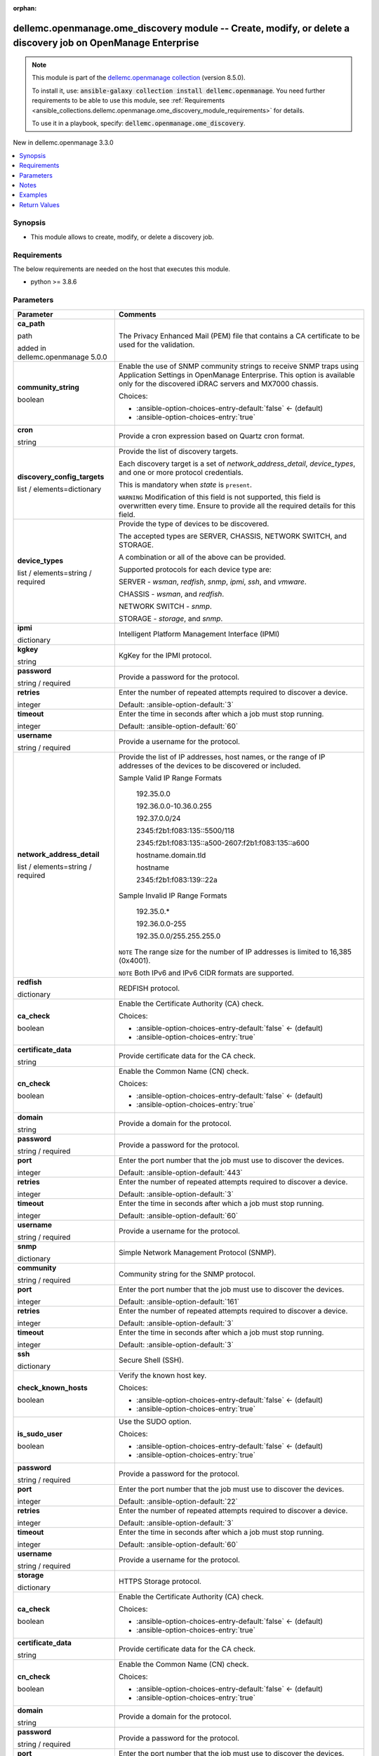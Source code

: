 
.. Document meta

:orphan:

.. |antsibull-internal-nbsp| unicode:: 0xA0
    :trim:

.. role:: ansible-attribute-support-label
.. role:: ansible-attribute-support-property
.. role:: ansible-attribute-support-full
.. role:: ansible-attribute-support-partial
.. role:: ansible-attribute-support-none
.. role:: ansible-attribute-support-na
.. role:: ansible-option-type
.. role:: ansible-option-elements
.. role:: ansible-option-required
.. role:: ansible-option-versionadded
.. role:: ansible-option-aliases
.. role:: ansible-option-choices
.. role:: ansible-option-choices-default-mark
.. role:: ansible-option-default-bold
.. role:: ansible-option-configuration
.. role:: ansible-option-returned-bold
.. role:: ansible-option-sample-bold

.. Anchors

.. _ansible_collections.dellemc.openmanage.ome_discovery_module:

.. Anchors: short name for ansible.builtin

.. Anchors: aliases



.. Title

dellemc.openmanage.ome_discovery module -- Create, modify, or delete a discovery job on OpenManage Enterprise
+++++++++++++++++++++++++++++++++++++++++++++++++++++++++++++++++++++++++++++++++++++++++++++++++++++++++++++

.. Collection note

.. note::
    This module is part of the `dellemc.openmanage collection <https://galaxy.ansible.com/dellemc/openmanage>`_ (version 8.5.0).

    To install it, use: :code:`ansible-galaxy collection install dellemc.openmanage`.
    You need further requirements to be able to use this module,
    see :ref:`Requirements <ansible_collections.dellemc.openmanage.ome_discovery_module_requirements>` for details.

    To use it in a playbook, specify: :code:`dellemc.openmanage.ome_discovery`.

.. version_added

.. rst-class:: ansible-version-added

New in dellemc.openmanage 3.3.0

.. contents::
   :local:
   :depth: 1

.. Deprecated


Synopsis
--------

.. Description

- This module allows to create, modify, or delete a discovery job.


.. Aliases


.. Requirements

.. _ansible_collections.dellemc.openmanage.ome_discovery_module_requirements:

Requirements
------------
The below requirements are needed on the host that executes this module.

- python \>= 3.8.6






.. Options

Parameters
----------

.. rst-class:: ansible-option-table

.. list-table::
  :width: 100%
  :widths: auto
  :header-rows: 1

  * - Parameter
    - Comments

  * - .. raw:: html

        <div class="ansible-option-cell">
        <div class="ansibleOptionAnchor" id="parameter-ca_path"></div>

      .. _ansible_collections.dellemc.openmanage.ome_discovery_module__parameter-ca_path:

      .. rst-class:: ansible-option-title

      **ca_path**

      .. raw:: html

        <a class="ansibleOptionLink" href="#parameter-ca_path" title="Permalink to this option"></a>

      .. rst-class:: ansible-option-type-line

      :ansible-option-type:`path`

      :ansible-option-versionadded:`added in dellemc.openmanage 5.0.0`


      .. raw:: html

        </div>

    - .. raw:: html

        <div class="ansible-option-cell">

      The Privacy Enhanced Mail (PEM) file that contains a CA certificate to be used for the validation.


      .. raw:: html

        </div>

  * - .. raw:: html

        <div class="ansible-option-cell">
        <div class="ansibleOptionAnchor" id="parameter-community_string"></div>

      .. _ansible_collections.dellemc.openmanage.ome_discovery_module__parameter-community_string:

      .. rst-class:: ansible-option-title

      **community_string**

      .. raw:: html

        <a class="ansibleOptionLink" href="#parameter-community_string" title="Permalink to this option"></a>

      .. rst-class:: ansible-option-type-line

      :ansible-option-type:`boolean`

      .. raw:: html

        </div>

    - .. raw:: html

        <div class="ansible-option-cell">

      Enable the use of SNMP community strings to receive SNMP traps using Application Settings in OpenManage Enterprise. This option is available only for the discovered iDRAC servers and MX7000 chassis.


      .. rst-class:: ansible-option-line

      :ansible-option-choices:`Choices:`

      - :ansible-option-choices-entry-default:`false` :ansible-option-choices-default-mark:`← (default)`
      - :ansible-option-choices-entry:`true`


      .. raw:: html

        </div>

  * - .. raw:: html

        <div class="ansible-option-cell">
        <div class="ansibleOptionAnchor" id="parameter-cron"></div>

      .. _ansible_collections.dellemc.openmanage.ome_discovery_module__parameter-cron:

      .. rst-class:: ansible-option-title

      **cron**

      .. raw:: html

        <a class="ansibleOptionLink" href="#parameter-cron" title="Permalink to this option"></a>

      .. rst-class:: ansible-option-type-line

      :ansible-option-type:`string`

      .. raw:: html

        </div>

    - .. raw:: html

        <div class="ansible-option-cell">

      Provide a cron expression based on Quartz cron format.


      .. raw:: html

        </div>

  * - .. raw:: html

        <div class="ansible-option-cell">
        <div class="ansibleOptionAnchor" id="parameter-discovery_config_targets"></div>

      .. _ansible_collections.dellemc.openmanage.ome_discovery_module__parameter-discovery_config_targets:

      .. rst-class:: ansible-option-title

      **discovery_config_targets**

      .. raw:: html

        <a class="ansibleOptionLink" href="#parameter-discovery_config_targets" title="Permalink to this option"></a>

      .. rst-class:: ansible-option-type-line

      :ansible-option-type:`list` / :ansible-option-elements:`elements=dictionary`

      .. raw:: html

        </div>

    - .. raw:: html

        <div class="ansible-option-cell">

      Provide the list of discovery targets.

      Each discovery target is a set of \ :emphasis:`network\_address\_detail`\ , \ :emphasis:`device\_types`\ , and one or more protocol credentials.

      This is mandatory when \ :emphasis:`state`\  is \ :literal:`present`\ .

      \ :literal:`WARNING`\  Modification of this field is not supported, this field is overwritten every time. Ensure to provide all the required details for this field.


      .. raw:: html

        </div>
    
  * - .. raw:: html

        <div class="ansible-option-indent"></div><div class="ansible-option-cell">
        <div class="ansibleOptionAnchor" id="parameter-discovery_config_targets/device_types"></div>

      .. _ansible_collections.dellemc.openmanage.ome_discovery_module__parameter-discovery_config_targets/device_types:

      .. rst-class:: ansible-option-title

      **device_types**

      .. raw:: html

        <a class="ansibleOptionLink" href="#parameter-discovery_config_targets/device_types" title="Permalink to this option"></a>

      .. rst-class:: ansible-option-type-line

      :ansible-option-type:`list` / :ansible-option-elements:`elements=string` / :ansible-option-required:`required`

      .. raw:: html

        </div>

    - .. raw:: html

        <div class="ansible-option-indent-desc"></div><div class="ansible-option-cell">

      Provide the type of devices to be discovered.

      The accepted types are SERVER, CHASSIS, NETWORK SWITCH, and STORAGE.

      A combination or all of the above can be provided.

      Supported protocols for each device type are:

      SERVER - \ :emphasis:`wsman`\ , \ :emphasis:`redfish`\ , \ :emphasis:`snmp`\ , \ :emphasis:`ipmi`\ , \ :emphasis:`ssh`\ , and \ :emphasis:`vmware`\ .

      CHASSIS - \ :emphasis:`wsman`\ , and \ :emphasis:`redfish`\ .

      NETWORK SWITCH - \ :emphasis:`snmp`\ .

      STORAGE - \ :emphasis:`storage`\ , and \ :emphasis:`snmp`\ .


      .. raw:: html

        </div>

  * - .. raw:: html

        <div class="ansible-option-indent"></div><div class="ansible-option-cell">
        <div class="ansibleOptionAnchor" id="parameter-discovery_config_targets/ipmi"></div>

      .. _ansible_collections.dellemc.openmanage.ome_discovery_module__parameter-discovery_config_targets/ipmi:

      .. rst-class:: ansible-option-title

      **ipmi**

      .. raw:: html

        <a class="ansibleOptionLink" href="#parameter-discovery_config_targets/ipmi" title="Permalink to this option"></a>

      .. rst-class:: ansible-option-type-line

      :ansible-option-type:`dictionary`

      .. raw:: html

        </div>

    - .. raw:: html

        <div class="ansible-option-indent-desc"></div><div class="ansible-option-cell">

      Intelligent Platform Management Interface (IPMI)


      .. raw:: html

        </div>
    
  * - .. raw:: html

        <div class="ansible-option-indent"></div><div class="ansible-option-indent"></div><div class="ansible-option-cell">
        <div class="ansibleOptionAnchor" id="parameter-discovery_config_targets/ipmi/kgkey"></div>

      .. _ansible_collections.dellemc.openmanage.ome_discovery_module__parameter-discovery_config_targets/ipmi/kgkey:

      .. rst-class:: ansible-option-title

      **kgkey**

      .. raw:: html

        <a class="ansibleOptionLink" href="#parameter-discovery_config_targets/ipmi/kgkey" title="Permalink to this option"></a>

      .. rst-class:: ansible-option-type-line

      :ansible-option-type:`string`

      .. raw:: html

        </div>

    - .. raw:: html

        <div class="ansible-option-indent-desc"></div><div class="ansible-option-indent-desc"></div><div class="ansible-option-cell">

      KgKey for the IPMI protocol.


      .. raw:: html

        </div>

  * - .. raw:: html

        <div class="ansible-option-indent"></div><div class="ansible-option-indent"></div><div class="ansible-option-cell">
        <div class="ansibleOptionAnchor" id="parameter-discovery_config_targets/ipmi/password"></div>

      .. _ansible_collections.dellemc.openmanage.ome_discovery_module__parameter-discovery_config_targets/ipmi/password:

      .. rst-class:: ansible-option-title

      **password**

      .. raw:: html

        <a class="ansibleOptionLink" href="#parameter-discovery_config_targets/ipmi/password" title="Permalink to this option"></a>

      .. rst-class:: ansible-option-type-line

      :ansible-option-type:`string` / :ansible-option-required:`required`

      .. raw:: html

        </div>

    - .. raw:: html

        <div class="ansible-option-indent-desc"></div><div class="ansible-option-indent-desc"></div><div class="ansible-option-cell">

      Provide a password for the protocol.


      .. raw:: html

        </div>

  * - .. raw:: html

        <div class="ansible-option-indent"></div><div class="ansible-option-indent"></div><div class="ansible-option-cell">
        <div class="ansibleOptionAnchor" id="parameter-discovery_config_targets/ipmi/retries"></div>

      .. _ansible_collections.dellemc.openmanage.ome_discovery_module__parameter-discovery_config_targets/ipmi/retries:

      .. rst-class:: ansible-option-title

      **retries**

      .. raw:: html

        <a class="ansibleOptionLink" href="#parameter-discovery_config_targets/ipmi/retries" title="Permalink to this option"></a>

      .. rst-class:: ansible-option-type-line

      :ansible-option-type:`integer`

      .. raw:: html

        </div>

    - .. raw:: html

        <div class="ansible-option-indent-desc"></div><div class="ansible-option-indent-desc"></div><div class="ansible-option-cell">

      Enter the number of repeated attempts required to discover a device.


      .. rst-class:: ansible-option-line

      :ansible-option-default-bold:`Default:` :ansible-option-default:`3`

      .. raw:: html

        </div>

  * - .. raw:: html

        <div class="ansible-option-indent"></div><div class="ansible-option-indent"></div><div class="ansible-option-cell">
        <div class="ansibleOptionAnchor" id="parameter-discovery_config_targets/ipmi/timeout"></div>

      .. _ansible_collections.dellemc.openmanage.ome_discovery_module__parameter-discovery_config_targets/ipmi/timeout:

      .. rst-class:: ansible-option-title

      **timeout**

      .. raw:: html

        <a class="ansibleOptionLink" href="#parameter-discovery_config_targets/ipmi/timeout" title="Permalink to this option"></a>

      .. rst-class:: ansible-option-type-line

      :ansible-option-type:`integer`

      .. raw:: html

        </div>

    - .. raw:: html

        <div class="ansible-option-indent-desc"></div><div class="ansible-option-indent-desc"></div><div class="ansible-option-cell">

      Enter the time in seconds after which a job must stop running.


      .. rst-class:: ansible-option-line

      :ansible-option-default-bold:`Default:` :ansible-option-default:`60`

      .. raw:: html

        </div>

  * - .. raw:: html

        <div class="ansible-option-indent"></div><div class="ansible-option-indent"></div><div class="ansible-option-cell">
        <div class="ansibleOptionAnchor" id="parameter-discovery_config_targets/ipmi/username"></div>

      .. _ansible_collections.dellemc.openmanage.ome_discovery_module__parameter-discovery_config_targets/ipmi/username:

      .. rst-class:: ansible-option-title

      **username**

      .. raw:: html

        <a class="ansibleOptionLink" href="#parameter-discovery_config_targets/ipmi/username" title="Permalink to this option"></a>

      .. rst-class:: ansible-option-type-line

      :ansible-option-type:`string` / :ansible-option-required:`required`

      .. raw:: html

        </div>

    - .. raw:: html

        <div class="ansible-option-indent-desc"></div><div class="ansible-option-indent-desc"></div><div class="ansible-option-cell">

      Provide a username for the protocol.


      .. raw:: html

        </div>


  * - .. raw:: html

        <div class="ansible-option-indent"></div><div class="ansible-option-cell">
        <div class="ansibleOptionAnchor" id="parameter-discovery_config_targets/network_address_detail"></div>

      .. _ansible_collections.dellemc.openmanage.ome_discovery_module__parameter-discovery_config_targets/network_address_detail:

      .. rst-class:: ansible-option-title

      **network_address_detail**

      .. raw:: html

        <a class="ansibleOptionLink" href="#parameter-discovery_config_targets/network_address_detail" title="Permalink to this option"></a>

      .. rst-class:: ansible-option-type-line

      :ansible-option-type:`list` / :ansible-option-elements:`elements=string` / :ansible-option-required:`required`

      .. raw:: html

        </div>

    - .. raw:: html

        <div class="ansible-option-indent-desc"></div><div class="ansible-option-cell">

      Provide the list of IP addresses, host names, or the range of IP addresses of the devices to be discovered or included.

      Sample Valid IP Range Formats

         192.35.0.0

         192.36.0.0-10.36.0.255

         192.37.0.0/24

         2345:f2b1:f083:135::5500/118

         2345:f2b1:f083:135::a500-2607:f2b1:f083:135::a600

         hostname.domain.tld

         hostname

         2345:f2b1:f083:139::22a

      Sample Invalid IP Range Formats

         192.35.0.\*

         192.36.0.0-255

         192.35.0.0/255.255.255.0

      \ :literal:`NOTE`\  The range size for the number of IP addresses is limited to 16,385 (0x4001).

      \ :literal:`NOTE`\  Both IPv6 and IPv6 CIDR formats are supported.


      .. raw:: html

        </div>

  * - .. raw:: html

        <div class="ansible-option-indent"></div><div class="ansible-option-cell">
        <div class="ansibleOptionAnchor" id="parameter-discovery_config_targets/redfish"></div>

      .. _ansible_collections.dellemc.openmanage.ome_discovery_module__parameter-discovery_config_targets/redfish:

      .. rst-class:: ansible-option-title

      **redfish**

      .. raw:: html

        <a class="ansibleOptionLink" href="#parameter-discovery_config_targets/redfish" title="Permalink to this option"></a>

      .. rst-class:: ansible-option-type-line

      :ansible-option-type:`dictionary`

      .. raw:: html

        </div>

    - .. raw:: html

        <div class="ansible-option-indent-desc"></div><div class="ansible-option-cell">

      REDFISH protocol.


      .. raw:: html

        </div>
    
  * - .. raw:: html

        <div class="ansible-option-indent"></div><div class="ansible-option-indent"></div><div class="ansible-option-cell">
        <div class="ansibleOptionAnchor" id="parameter-discovery_config_targets/redfish/ca_check"></div>

      .. _ansible_collections.dellemc.openmanage.ome_discovery_module__parameter-discovery_config_targets/redfish/ca_check:

      .. rst-class:: ansible-option-title

      **ca_check**

      .. raw:: html

        <a class="ansibleOptionLink" href="#parameter-discovery_config_targets/redfish/ca_check" title="Permalink to this option"></a>

      .. rst-class:: ansible-option-type-line

      :ansible-option-type:`boolean`

      .. raw:: html

        </div>

    - .. raw:: html

        <div class="ansible-option-indent-desc"></div><div class="ansible-option-indent-desc"></div><div class="ansible-option-cell">

      Enable the Certificate Authority (CA) check.


      .. rst-class:: ansible-option-line

      :ansible-option-choices:`Choices:`

      - :ansible-option-choices-entry-default:`false` :ansible-option-choices-default-mark:`← (default)`
      - :ansible-option-choices-entry:`true`


      .. raw:: html

        </div>

  * - .. raw:: html

        <div class="ansible-option-indent"></div><div class="ansible-option-indent"></div><div class="ansible-option-cell">
        <div class="ansibleOptionAnchor" id="parameter-discovery_config_targets/redfish/certificate_data"></div>

      .. _ansible_collections.dellemc.openmanage.ome_discovery_module__parameter-discovery_config_targets/redfish/certificate_data:

      .. rst-class:: ansible-option-title

      **certificate_data**

      .. raw:: html

        <a class="ansibleOptionLink" href="#parameter-discovery_config_targets/redfish/certificate_data" title="Permalink to this option"></a>

      .. rst-class:: ansible-option-type-line

      :ansible-option-type:`string`

      .. raw:: html

        </div>

    - .. raw:: html

        <div class="ansible-option-indent-desc"></div><div class="ansible-option-indent-desc"></div><div class="ansible-option-cell">

      Provide certificate data for the CA check.


      .. raw:: html

        </div>

  * - .. raw:: html

        <div class="ansible-option-indent"></div><div class="ansible-option-indent"></div><div class="ansible-option-cell">
        <div class="ansibleOptionAnchor" id="parameter-discovery_config_targets/redfish/cn_check"></div>

      .. _ansible_collections.dellemc.openmanage.ome_discovery_module__parameter-discovery_config_targets/redfish/cn_check:

      .. rst-class:: ansible-option-title

      **cn_check**

      .. raw:: html

        <a class="ansibleOptionLink" href="#parameter-discovery_config_targets/redfish/cn_check" title="Permalink to this option"></a>

      .. rst-class:: ansible-option-type-line

      :ansible-option-type:`boolean`

      .. raw:: html

        </div>

    - .. raw:: html

        <div class="ansible-option-indent-desc"></div><div class="ansible-option-indent-desc"></div><div class="ansible-option-cell">

      Enable the Common Name (CN) check.


      .. rst-class:: ansible-option-line

      :ansible-option-choices:`Choices:`

      - :ansible-option-choices-entry-default:`false` :ansible-option-choices-default-mark:`← (default)`
      - :ansible-option-choices-entry:`true`


      .. raw:: html

        </div>

  * - .. raw:: html

        <div class="ansible-option-indent"></div><div class="ansible-option-indent"></div><div class="ansible-option-cell">
        <div class="ansibleOptionAnchor" id="parameter-discovery_config_targets/redfish/domain"></div>

      .. _ansible_collections.dellemc.openmanage.ome_discovery_module__parameter-discovery_config_targets/redfish/domain:

      .. rst-class:: ansible-option-title

      **domain**

      .. raw:: html

        <a class="ansibleOptionLink" href="#parameter-discovery_config_targets/redfish/domain" title="Permalink to this option"></a>

      .. rst-class:: ansible-option-type-line

      :ansible-option-type:`string`

      .. raw:: html

        </div>

    - .. raw:: html

        <div class="ansible-option-indent-desc"></div><div class="ansible-option-indent-desc"></div><div class="ansible-option-cell">

      Provide a domain for the protocol.


      .. raw:: html

        </div>

  * - .. raw:: html

        <div class="ansible-option-indent"></div><div class="ansible-option-indent"></div><div class="ansible-option-cell">
        <div class="ansibleOptionAnchor" id="parameter-discovery_config_targets/redfish/password"></div>

      .. _ansible_collections.dellemc.openmanage.ome_discovery_module__parameter-discovery_config_targets/redfish/password:

      .. rst-class:: ansible-option-title

      **password**

      .. raw:: html

        <a class="ansibleOptionLink" href="#parameter-discovery_config_targets/redfish/password" title="Permalink to this option"></a>

      .. rst-class:: ansible-option-type-line

      :ansible-option-type:`string` / :ansible-option-required:`required`

      .. raw:: html

        </div>

    - .. raw:: html

        <div class="ansible-option-indent-desc"></div><div class="ansible-option-indent-desc"></div><div class="ansible-option-cell">

      Provide a password for the protocol.


      .. raw:: html

        </div>

  * - .. raw:: html

        <div class="ansible-option-indent"></div><div class="ansible-option-indent"></div><div class="ansible-option-cell">
        <div class="ansibleOptionAnchor" id="parameter-discovery_config_targets/redfish/port"></div>

      .. _ansible_collections.dellemc.openmanage.ome_discovery_module__parameter-discovery_config_targets/redfish/port:

      .. rst-class:: ansible-option-title

      **port**

      .. raw:: html

        <a class="ansibleOptionLink" href="#parameter-discovery_config_targets/redfish/port" title="Permalink to this option"></a>

      .. rst-class:: ansible-option-type-line

      :ansible-option-type:`integer`

      .. raw:: html

        </div>

    - .. raw:: html

        <div class="ansible-option-indent-desc"></div><div class="ansible-option-indent-desc"></div><div class="ansible-option-cell">

      Enter the port number that the job must use to discover the devices.


      .. rst-class:: ansible-option-line

      :ansible-option-default-bold:`Default:` :ansible-option-default:`443`

      .. raw:: html

        </div>

  * - .. raw:: html

        <div class="ansible-option-indent"></div><div class="ansible-option-indent"></div><div class="ansible-option-cell">
        <div class="ansibleOptionAnchor" id="parameter-discovery_config_targets/redfish/retries"></div>

      .. _ansible_collections.dellemc.openmanage.ome_discovery_module__parameter-discovery_config_targets/redfish/retries:

      .. rst-class:: ansible-option-title

      **retries**

      .. raw:: html

        <a class="ansibleOptionLink" href="#parameter-discovery_config_targets/redfish/retries" title="Permalink to this option"></a>

      .. rst-class:: ansible-option-type-line

      :ansible-option-type:`integer`

      .. raw:: html

        </div>

    - .. raw:: html

        <div class="ansible-option-indent-desc"></div><div class="ansible-option-indent-desc"></div><div class="ansible-option-cell">

      Enter the number of repeated attempts required to discover a device.


      .. rst-class:: ansible-option-line

      :ansible-option-default-bold:`Default:` :ansible-option-default:`3`

      .. raw:: html

        </div>

  * - .. raw:: html

        <div class="ansible-option-indent"></div><div class="ansible-option-indent"></div><div class="ansible-option-cell">
        <div class="ansibleOptionAnchor" id="parameter-discovery_config_targets/redfish/timeout"></div>

      .. _ansible_collections.dellemc.openmanage.ome_discovery_module__parameter-discovery_config_targets/redfish/timeout:

      .. rst-class:: ansible-option-title

      **timeout**

      .. raw:: html

        <a class="ansibleOptionLink" href="#parameter-discovery_config_targets/redfish/timeout" title="Permalink to this option"></a>

      .. rst-class:: ansible-option-type-line

      :ansible-option-type:`integer`

      .. raw:: html

        </div>

    - .. raw:: html

        <div class="ansible-option-indent-desc"></div><div class="ansible-option-indent-desc"></div><div class="ansible-option-cell">

      Enter the time in seconds after which a job must stop running.


      .. rst-class:: ansible-option-line

      :ansible-option-default-bold:`Default:` :ansible-option-default:`60`

      .. raw:: html

        </div>

  * - .. raw:: html

        <div class="ansible-option-indent"></div><div class="ansible-option-indent"></div><div class="ansible-option-cell">
        <div class="ansibleOptionAnchor" id="parameter-discovery_config_targets/redfish/username"></div>

      .. _ansible_collections.dellemc.openmanage.ome_discovery_module__parameter-discovery_config_targets/redfish/username:

      .. rst-class:: ansible-option-title

      **username**

      .. raw:: html

        <a class="ansibleOptionLink" href="#parameter-discovery_config_targets/redfish/username" title="Permalink to this option"></a>

      .. rst-class:: ansible-option-type-line

      :ansible-option-type:`string` / :ansible-option-required:`required`

      .. raw:: html

        </div>

    - .. raw:: html

        <div class="ansible-option-indent-desc"></div><div class="ansible-option-indent-desc"></div><div class="ansible-option-cell">

      Provide a username for the protocol.


      .. raw:: html

        </div>


  * - .. raw:: html

        <div class="ansible-option-indent"></div><div class="ansible-option-cell">
        <div class="ansibleOptionAnchor" id="parameter-discovery_config_targets/snmp"></div>

      .. _ansible_collections.dellemc.openmanage.ome_discovery_module__parameter-discovery_config_targets/snmp:

      .. rst-class:: ansible-option-title

      **snmp**

      .. raw:: html

        <a class="ansibleOptionLink" href="#parameter-discovery_config_targets/snmp" title="Permalink to this option"></a>

      .. rst-class:: ansible-option-type-line

      :ansible-option-type:`dictionary`

      .. raw:: html

        </div>

    - .. raw:: html

        <div class="ansible-option-indent-desc"></div><div class="ansible-option-cell">

      Simple Network Management Protocol (SNMP).


      .. raw:: html

        </div>
    
  * - .. raw:: html

        <div class="ansible-option-indent"></div><div class="ansible-option-indent"></div><div class="ansible-option-cell">
        <div class="ansibleOptionAnchor" id="parameter-discovery_config_targets/snmp/community"></div>

      .. _ansible_collections.dellemc.openmanage.ome_discovery_module__parameter-discovery_config_targets/snmp/community:

      .. rst-class:: ansible-option-title

      **community**

      .. raw:: html

        <a class="ansibleOptionLink" href="#parameter-discovery_config_targets/snmp/community" title="Permalink to this option"></a>

      .. rst-class:: ansible-option-type-line

      :ansible-option-type:`string` / :ansible-option-required:`required`

      .. raw:: html

        </div>

    - .. raw:: html

        <div class="ansible-option-indent-desc"></div><div class="ansible-option-indent-desc"></div><div class="ansible-option-cell">

      Community string for the SNMP protocol.


      .. raw:: html

        </div>

  * - .. raw:: html

        <div class="ansible-option-indent"></div><div class="ansible-option-indent"></div><div class="ansible-option-cell">
        <div class="ansibleOptionAnchor" id="parameter-discovery_config_targets/snmp/port"></div>

      .. _ansible_collections.dellemc.openmanage.ome_discovery_module__parameter-discovery_config_targets/snmp/port:

      .. rst-class:: ansible-option-title

      **port**

      .. raw:: html

        <a class="ansibleOptionLink" href="#parameter-discovery_config_targets/snmp/port" title="Permalink to this option"></a>

      .. rst-class:: ansible-option-type-line

      :ansible-option-type:`integer`

      .. raw:: html

        </div>

    - .. raw:: html

        <div class="ansible-option-indent-desc"></div><div class="ansible-option-indent-desc"></div><div class="ansible-option-cell">

      Enter the port number that the job must use to discover the devices.


      .. rst-class:: ansible-option-line

      :ansible-option-default-bold:`Default:` :ansible-option-default:`161`

      .. raw:: html

        </div>

  * - .. raw:: html

        <div class="ansible-option-indent"></div><div class="ansible-option-indent"></div><div class="ansible-option-cell">
        <div class="ansibleOptionAnchor" id="parameter-discovery_config_targets/snmp/retries"></div>

      .. _ansible_collections.dellemc.openmanage.ome_discovery_module__parameter-discovery_config_targets/snmp/retries:

      .. rst-class:: ansible-option-title

      **retries**

      .. raw:: html

        <a class="ansibleOptionLink" href="#parameter-discovery_config_targets/snmp/retries" title="Permalink to this option"></a>

      .. rst-class:: ansible-option-type-line

      :ansible-option-type:`integer`

      .. raw:: html

        </div>

    - .. raw:: html

        <div class="ansible-option-indent-desc"></div><div class="ansible-option-indent-desc"></div><div class="ansible-option-cell">

      Enter the number of repeated attempts required to discover a device.


      .. rst-class:: ansible-option-line

      :ansible-option-default-bold:`Default:` :ansible-option-default:`3`

      .. raw:: html

        </div>

  * - .. raw:: html

        <div class="ansible-option-indent"></div><div class="ansible-option-indent"></div><div class="ansible-option-cell">
        <div class="ansibleOptionAnchor" id="parameter-discovery_config_targets/snmp/timeout"></div>

      .. _ansible_collections.dellemc.openmanage.ome_discovery_module__parameter-discovery_config_targets/snmp/timeout:

      .. rst-class:: ansible-option-title

      **timeout**

      .. raw:: html

        <a class="ansibleOptionLink" href="#parameter-discovery_config_targets/snmp/timeout" title="Permalink to this option"></a>

      .. rst-class:: ansible-option-type-line

      :ansible-option-type:`integer`

      .. raw:: html

        </div>

    - .. raw:: html

        <div class="ansible-option-indent-desc"></div><div class="ansible-option-indent-desc"></div><div class="ansible-option-cell">

      Enter the time in seconds after which a job must stop running.


      .. rst-class:: ansible-option-line

      :ansible-option-default-bold:`Default:` :ansible-option-default:`3`

      .. raw:: html

        </div>


  * - .. raw:: html

        <div class="ansible-option-indent"></div><div class="ansible-option-cell">
        <div class="ansibleOptionAnchor" id="parameter-discovery_config_targets/ssh"></div>

      .. _ansible_collections.dellemc.openmanage.ome_discovery_module__parameter-discovery_config_targets/ssh:

      .. rst-class:: ansible-option-title

      **ssh**

      .. raw:: html

        <a class="ansibleOptionLink" href="#parameter-discovery_config_targets/ssh" title="Permalink to this option"></a>

      .. rst-class:: ansible-option-type-line

      :ansible-option-type:`dictionary`

      .. raw:: html

        </div>

    - .. raw:: html

        <div class="ansible-option-indent-desc"></div><div class="ansible-option-cell">

      Secure Shell (SSH).


      .. raw:: html

        </div>
    
  * - .. raw:: html

        <div class="ansible-option-indent"></div><div class="ansible-option-indent"></div><div class="ansible-option-cell">
        <div class="ansibleOptionAnchor" id="parameter-discovery_config_targets/ssh/check_known_hosts"></div>

      .. _ansible_collections.dellemc.openmanage.ome_discovery_module__parameter-discovery_config_targets/ssh/check_known_hosts:

      .. rst-class:: ansible-option-title

      **check_known_hosts**

      .. raw:: html

        <a class="ansibleOptionLink" href="#parameter-discovery_config_targets/ssh/check_known_hosts" title="Permalink to this option"></a>

      .. rst-class:: ansible-option-type-line

      :ansible-option-type:`boolean`

      .. raw:: html

        </div>

    - .. raw:: html

        <div class="ansible-option-indent-desc"></div><div class="ansible-option-indent-desc"></div><div class="ansible-option-cell">

      Verify the known host key.


      .. rst-class:: ansible-option-line

      :ansible-option-choices:`Choices:`

      - :ansible-option-choices-entry-default:`false` :ansible-option-choices-default-mark:`← (default)`
      - :ansible-option-choices-entry:`true`


      .. raw:: html

        </div>

  * - .. raw:: html

        <div class="ansible-option-indent"></div><div class="ansible-option-indent"></div><div class="ansible-option-cell">
        <div class="ansibleOptionAnchor" id="parameter-discovery_config_targets/ssh/is_sudo_user"></div>

      .. _ansible_collections.dellemc.openmanage.ome_discovery_module__parameter-discovery_config_targets/ssh/is_sudo_user:

      .. rst-class:: ansible-option-title

      **is_sudo_user**

      .. raw:: html

        <a class="ansibleOptionLink" href="#parameter-discovery_config_targets/ssh/is_sudo_user" title="Permalink to this option"></a>

      .. rst-class:: ansible-option-type-line

      :ansible-option-type:`boolean`

      .. raw:: html

        </div>

    - .. raw:: html

        <div class="ansible-option-indent-desc"></div><div class="ansible-option-indent-desc"></div><div class="ansible-option-cell">

      Use the SUDO option.


      .. rst-class:: ansible-option-line

      :ansible-option-choices:`Choices:`

      - :ansible-option-choices-entry-default:`false` :ansible-option-choices-default-mark:`← (default)`
      - :ansible-option-choices-entry:`true`


      .. raw:: html

        </div>

  * - .. raw:: html

        <div class="ansible-option-indent"></div><div class="ansible-option-indent"></div><div class="ansible-option-cell">
        <div class="ansibleOptionAnchor" id="parameter-discovery_config_targets/ssh/password"></div>

      .. _ansible_collections.dellemc.openmanage.ome_discovery_module__parameter-discovery_config_targets/ssh/password:

      .. rst-class:: ansible-option-title

      **password**

      .. raw:: html

        <a class="ansibleOptionLink" href="#parameter-discovery_config_targets/ssh/password" title="Permalink to this option"></a>

      .. rst-class:: ansible-option-type-line

      :ansible-option-type:`string` / :ansible-option-required:`required`

      .. raw:: html

        </div>

    - .. raw:: html

        <div class="ansible-option-indent-desc"></div><div class="ansible-option-indent-desc"></div><div class="ansible-option-cell">

      Provide a password for the protocol.


      .. raw:: html

        </div>

  * - .. raw:: html

        <div class="ansible-option-indent"></div><div class="ansible-option-indent"></div><div class="ansible-option-cell">
        <div class="ansibleOptionAnchor" id="parameter-discovery_config_targets/ssh/port"></div>

      .. _ansible_collections.dellemc.openmanage.ome_discovery_module__parameter-discovery_config_targets/ssh/port:

      .. rst-class:: ansible-option-title

      **port**

      .. raw:: html

        <a class="ansibleOptionLink" href="#parameter-discovery_config_targets/ssh/port" title="Permalink to this option"></a>

      .. rst-class:: ansible-option-type-line

      :ansible-option-type:`integer`

      .. raw:: html

        </div>

    - .. raw:: html

        <div class="ansible-option-indent-desc"></div><div class="ansible-option-indent-desc"></div><div class="ansible-option-cell">

      Enter the port number that the job must use to discover the devices.


      .. rst-class:: ansible-option-line

      :ansible-option-default-bold:`Default:` :ansible-option-default:`22`

      .. raw:: html

        </div>

  * - .. raw:: html

        <div class="ansible-option-indent"></div><div class="ansible-option-indent"></div><div class="ansible-option-cell">
        <div class="ansibleOptionAnchor" id="parameter-discovery_config_targets/ssh/retries"></div>

      .. _ansible_collections.dellemc.openmanage.ome_discovery_module__parameter-discovery_config_targets/ssh/retries:

      .. rst-class:: ansible-option-title

      **retries**

      .. raw:: html

        <a class="ansibleOptionLink" href="#parameter-discovery_config_targets/ssh/retries" title="Permalink to this option"></a>

      .. rst-class:: ansible-option-type-line

      :ansible-option-type:`integer`

      .. raw:: html

        </div>

    - .. raw:: html

        <div class="ansible-option-indent-desc"></div><div class="ansible-option-indent-desc"></div><div class="ansible-option-cell">

      Enter the number of repeated attempts required to discover a device.


      .. rst-class:: ansible-option-line

      :ansible-option-default-bold:`Default:` :ansible-option-default:`3`

      .. raw:: html

        </div>

  * - .. raw:: html

        <div class="ansible-option-indent"></div><div class="ansible-option-indent"></div><div class="ansible-option-cell">
        <div class="ansibleOptionAnchor" id="parameter-discovery_config_targets/ssh/timeout"></div>

      .. _ansible_collections.dellemc.openmanage.ome_discovery_module__parameter-discovery_config_targets/ssh/timeout:

      .. rst-class:: ansible-option-title

      **timeout**

      .. raw:: html

        <a class="ansibleOptionLink" href="#parameter-discovery_config_targets/ssh/timeout" title="Permalink to this option"></a>

      .. rst-class:: ansible-option-type-line

      :ansible-option-type:`integer`

      .. raw:: html

        </div>

    - .. raw:: html

        <div class="ansible-option-indent-desc"></div><div class="ansible-option-indent-desc"></div><div class="ansible-option-cell">

      Enter the time in seconds after which a job must stop running.


      .. rst-class:: ansible-option-line

      :ansible-option-default-bold:`Default:` :ansible-option-default:`60`

      .. raw:: html

        </div>

  * - .. raw:: html

        <div class="ansible-option-indent"></div><div class="ansible-option-indent"></div><div class="ansible-option-cell">
        <div class="ansibleOptionAnchor" id="parameter-discovery_config_targets/ssh/username"></div>

      .. _ansible_collections.dellemc.openmanage.ome_discovery_module__parameter-discovery_config_targets/ssh/username:

      .. rst-class:: ansible-option-title

      **username**

      .. raw:: html

        <a class="ansibleOptionLink" href="#parameter-discovery_config_targets/ssh/username" title="Permalink to this option"></a>

      .. rst-class:: ansible-option-type-line

      :ansible-option-type:`string` / :ansible-option-required:`required`

      .. raw:: html

        </div>

    - .. raw:: html

        <div class="ansible-option-indent-desc"></div><div class="ansible-option-indent-desc"></div><div class="ansible-option-cell">

      Provide a username for the protocol.


      .. raw:: html

        </div>


  * - .. raw:: html

        <div class="ansible-option-indent"></div><div class="ansible-option-cell">
        <div class="ansibleOptionAnchor" id="parameter-discovery_config_targets/storage"></div>

      .. _ansible_collections.dellemc.openmanage.ome_discovery_module__parameter-discovery_config_targets/storage:

      .. rst-class:: ansible-option-title

      **storage**

      .. raw:: html

        <a class="ansibleOptionLink" href="#parameter-discovery_config_targets/storage" title="Permalink to this option"></a>

      .. rst-class:: ansible-option-type-line

      :ansible-option-type:`dictionary`

      .. raw:: html

        </div>

    - .. raw:: html

        <div class="ansible-option-indent-desc"></div><div class="ansible-option-cell">

      HTTPS Storage protocol.


      .. raw:: html

        </div>
    
  * - .. raw:: html

        <div class="ansible-option-indent"></div><div class="ansible-option-indent"></div><div class="ansible-option-cell">
        <div class="ansibleOptionAnchor" id="parameter-discovery_config_targets/storage/ca_check"></div>

      .. _ansible_collections.dellemc.openmanage.ome_discovery_module__parameter-discovery_config_targets/storage/ca_check:

      .. rst-class:: ansible-option-title

      **ca_check**

      .. raw:: html

        <a class="ansibleOptionLink" href="#parameter-discovery_config_targets/storage/ca_check" title="Permalink to this option"></a>

      .. rst-class:: ansible-option-type-line

      :ansible-option-type:`boolean`

      .. raw:: html

        </div>

    - .. raw:: html

        <div class="ansible-option-indent-desc"></div><div class="ansible-option-indent-desc"></div><div class="ansible-option-cell">

      Enable the Certificate Authority (CA) check.


      .. rst-class:: ansible-option-line

      :ansible-option-choices:`Choices:`

      - :ansible-option-choices-entry-default:`false` :ansible-option-choices-default-mark:`← (default)`
      - :ansible-option-choices-entry:`true`


      .. raw:: html

        </div>

  * - .. raw:: html

        <div class="ansible-option-indent"></div><div class="ansible-option-indent"></div><div class="ansible-option-cell">
        <div class="ansibleOptionAnchor" id="parameter-discovery_config_targets/storage/certificate_data"></div>

      .. _ansible_collections.dellemc.openmanage.ome_discovery_module__parameter-discovery_config_targets/storage/certificate_data:

      .. rst-class:: ansible-option-title

      **certificate_data**

      .. raw:: html

        <a class="ansibleOptionLink" href="#parameter-discovery_config_targets/storage/certificate_data" title="Permalink to this option"></a>

      .. rst-class:: ansible-option-type-line

      :ansible-option-type:`string`

      .. raw:: html

        </div>

    - .. raw:: html

        <div class="ansible-option-indent-desc"></div><div class="ansible-option-indent-desc"></div><div class="ansible-option-cell">

      Provide certificate data for the CA check.


      .. raw:: html

        </div>

  * - .. raw:: html

        <div class="ansible-option-indent"></div><div class="ansible-option-indent"></div><div class="ansible-option-cell">
        <div class="ansibleOptionAnchor" id="parameter-discovery_config_targets/storage/cn_check"></div>

      .. _ansible_collections.dellemc.openmanage.ome_discovery_module__parameter-discovery_config_targets/storage/cn_check:

      .. rst-class:: ansible-option-title

      **cn_check**

      .. raw:: html

        <a class="ansibleOptionLink" href="#parameter-discovery_config_targets/storage/cn_check" title="Permalink to this option"></a>

      .. rst-class:: ansible-option-type-line

      :ansible-option-type:`boolean`

      .. raw:: html

        </div>

    - .. raw:: html

        <div class="ansible-option-indent-desc"></div><div class="ansible-option-indent-desc"></div><div class="ansible-option-cell">

      Enable the Common Name (CN) check.


      .. rst-class:: ansible-option-line

      :ansible-option-choices:`Choices:`

      - :ansible-option-choices-entry-default:`false` :ansible-option-choices-default-mark:`← (default)`
      - :ansible-option-choices-entry:`true`


      .. raw:: html

        </div>

  * - .. raw:: html

        <div class="ansible-option-indent"></div><div class="ansible-option-indent"></div><div class="ansible-option-cell">
        <div class="ansibleOptionAnchor" id="parameter-discovery_config_targets/storage/domain"></div>

      .. _ansible_collections.dellemc.openmanage.ome_discovery_module__parameter-discovery_config_targets/storage/domain:

      .. rst-class:: ansible-option-title

      **domain**

      .. raw:: html

        <a class="ansibleOptionLink" href="#parameter-discovery_config_targets/storage/domain" title="Permalink to this option"></a>

      .. rst-class:: ansible-option-type-line

      :ansible-option-type:`string`

      .. raw:: html

        </div>

    - .. raw:: html

        <div class="ansible-option-indent-desc"></div><div class="ansible-option-indent-desc"></div><div class="ansible-option-cell">

      Provide a domain for the protocol.


      .. raw:: html

        </div>

  * - .. raw:: html

        <div class="ansible-option-indent"></div><div class="ansible-option-indent"></div><div class="ansible-option-cell">
        <div class="ansibleOptionAnchor" id="parameter-discovery_config_targets/storage/password"></div>

      .. _ansible_collections.dellemc.openmanage.ome_discovery_module__parameter-discovery_config_targets/storage/password:

      .. rst-class:: ansible-option-title

      **password**

      .. raw:: html

        <a class="ansibleOptionLink" href="#parameter-discovery_config_targets/storage/password" title="Permalink to this option"></a>

      .. rst-class:: ansible-option-type-line

      :ansible-option-type:`string` / :ansible-option-required:`required`

      .. raw:: html

        </div>

    - .. raw:: html

        <div class="ansible-option-indent-desc"></div><div class="ansible-option-indent-desc"></div><div class="ansible-option-cell">

      Provide a password for the protocol.


      .. raw:: html

        </div>

  * - .. raw:: html

        <div class="ansible-option-indent"></div><div class="ansible-option-indent"></div><div class="ansible-option-cell">
        <div class="ansibleOptionAnchor" id="parameter-discovery_config_targets/storage/port"></div>

      .. _ansible_collections.dellemc.openmanage.ome_discovery_module__parameter-discovery_config_targets/storage/port:

      .. rst-class:: ansible-option-title

      **port**

      .. raw:: html

        <a class="ansibleOptionLink" href="#parameter-discovery_config_targets/storage/port" title="Permalink to this option"></a>

      .. rst-class:: ansible-option-type-line

      :ansible-option-type:`integer`

      .. raw:: html

        </div>

    - .. raw:: html

        <div class="ansible-option-indent-desc"></div><div class="ansible-option-indent-desc"></div><div class="ansible-option-cell">

      Enter the port number that the job must use to discover the devices.


      .. rst-class:: ansible-option-line

      :ansible-option-default-bold:`Default:` :ansible-option-default:`443`

      .. raw:: html

        </div>

  * - .. raw:: html

        <div class="ansible-option-indent"></div><div class="ansible-option-indent"></div><div class="ansible-option-cell">
        <div class="ansibleOptionAnchor" id="parameter-discovery_config_targets/storage/retries"></div>

      .. _ansible_collections.dellemc.openmanage.ome_discovery_module__parameter-discovery_config_targets/storage/retries:

      .. rst-class:: ansible-option-title

      **retries**

      .. raw:: html

        <a class="ansibleOptionLink" href="#parameter-discovery_config_targets/storage/retries" title="Permalink to this option"></a>

      .. rst-class:: ansible-option-type-line

      :ansible-option-type:`integer`

      .. raw:: html

        </div>

    - .. raw:: html

        <div class="ansible-option-indent-desc"></div><div class="ansible-option-indent-desc"></div><div class="ansible-option-cell">

      Enter the number of repeated attempts required to discover a device.


      .. rst-class:: ansible-option-line

      :ansible-option-default-bold:`Default:` :ansible-option-default:`3`

      .. raw:: html

        </div>

  * - .. raw:: html

        <div class="ansible-option-indent"></div><div class="ansible-option-indent"></div><div class="ansible-option-cell">
        <div class="ansibleOptionAnchor" id="parameter-discovery_config_targets/storage/timeout"></div>

      .. _ansible_collections.dellemc.openmanage.ome_discovery_module__parameter-discovery_config_targets/storage/timeout:

      .. rst-class:: ansible-option-title

      **timeout**

      .. raw:: html

        <a class="ansibleOptionLink" href="#parameter-discovery_config_targets/storage/timeout" title="Permalink to this option"></a>

      .. rst-class:: ansible-option-type-line

      :ansible-option-type:`integer`

      .. raw:: html

        </div>

    - .. raw:: html

        <div class="ansible-option-indent-desc"></div><div class="ansible-option-indent-desc"></div><div class="ansible-option-cell">

      Enter the time in seconds after which a job must stop running.


      .. rst-class:: ansible-option-line

      :ansible-option-default-bold:`Default:` :ansible-option-default:`60`

      .. raw:: html

        </div>

  * - .. raw:: html

        <div class="ansible-option-indent"></div><div class="ansible-option-indent"></div><div class="ansible-option-cell">
        <div class="ansibleOptionAnchor" id="parameter-discovery_config_targets/storage/username"></div>

      .. _ansible_collections.dellemc.openmanage.ome_discovery_module__parameter-discovery_config_targets/storage/username:

      .. rst-class:: ansible-option-title

      **username**

      .. raw:: html

        <a class="ansibleOptionLink" href="#parameter-discovery_config_targets/storage/username" title="Permalink to this option"></a>

      .. rst-class:: ansible-option-type-line

      :ansible-option-type:`string` / :ansible-option-required:`required`

      .. raw:: html

        </div>

    - .. raw:: html

        <div class="ansible-option-indent-desc"></div><div class="ansible-option-indent-desc"></div><div class="ansible-option-cell">

      Provide a username for the protocol.


      .. raw:: html

        </div>


  * - .. raw:: html

        <div class="ansible-option-indent"></div><div class="ansible-option-cell">
        <div class="ansibleOptionAnchor" id="parameter-discovery_config_targets/vmware"></div>

      .. _ansible_collections.dellemc.openmanage.ome_discovery_module__parameter-discovery_config_targets/vmware:

      .. rst-class:: ansible-option-title

      **vmware**

      .. raw:: html

        <a class="ansibleOptionLink" href="#parameter-discovery_config_targets/vmware" title="Permalink to this option"></a>

      .. rst-class:: ansible-option-type-line

      :ansible-option-type:`dictionary`

      .. raw:: html

        </div>

    - .. raw:: html

        <div class="ansible-option-indent-desc"></div><div class="ansible-option-cell">

      VMWARE protocol.


      .. raw:: html

        </div>
    
  * - .. raw:: html

        <div class="ansible-option-indent"></div><div class="ansible-option-indent"></div><div class="ansible-option-cell">
        <div class="ansibleOptionAnchor" id="parameter-discovery_config_targets/vmware/ca_check"></div>

      .. _ansible_collections.dellemc.openmanage.ome_discovery_module__parameter-discovery_config_targets/vmware/ca_check:

      .. rst-class:: ansible-option-title

      **ca_check**

      .. raw:: html

        <a class="ansibleOptionLink" href="#parameter-discovery_config_targets/vmware/ca_check" title="Permalink to this option"></a>

      .. rst-class:: ansible-option-type-line

      :ansible-option-type:`boolean`

      .. raw:: html

        </div>

    - .. raw:: html

        <div class="ansible-option-indent-desc"></div><div class="ansible-option-indent-desc"></div><div class="ansible-option-cell">

      Enable the Certificate Authority (CA) check.


      .. rst-class:: ansible-option-line

      :ansible-option-choices:`Choices:`

      - :ansible-option-choices-entry-default:`false` :ansible-option-choices-default-mark:`← (default)`
      - :ansible-option-choices-entry:`true`


      .. raw:: html

        </div>

  * - .. raw:: html

        <div class="ansible-option-indent"></div><div class="ansible-option-indent"></div><div class="ansible-option-cell">
        <div class="ansibleOptionAnchor" id="parameter-discovery_config_targets/vmware/certificate_data"></div>

      .. _ansible_collections.dellemc.openmanage.ome_discovery_module__parameter-discovery_config_targets/vmware/certificate_data:

      .. rst-class:: ansible-option-title

      **certificate_data**

      .. raw:: html

        <a class="ansibleOptionLink" href="#parameter-discovery_config_targets/vmware/certificate_data" title="Permalink to this option"></a>

      .. rst-class:: ansible-option-type-line

      :ansible-option-type:`string`

      .. raw:: html

        </div>

    - .. raw:: html

        <div class="ansible-option-indent-desc"></div><div class="ansible-option-indent-desc"></div><div class="ansible-option-cell">

      Provide certificate data for the CA check.


      .. raw:: html

        </div>

  * - .. raw:: html

        <div class="ansible-option-indent"></div><div class="ansible-option-indent"></div><div class="ansible-option-cell">
        <div class="ansibleOptionAnchor" id="parameter-discovery_config_targets/vmware/cn_check"></div>

      .. _ansible_collections.dellemc.openmanage.ome_discovery_module__parameter-discovery_config_targets/vmware/cn_check:

      .. rst-class:: ansible-option-title

      **cn_check**

      .. raw:: html

        <a class="ansibleOptionLink" href="#parameter-discovery_config_targets/vmware/cn_check" title="Permalink to this option"></a>

      .. rst-class:: ansible-option-type-line

      :ansible-option-type:`boolean`

      .. raw:: html

        </div>

    - .. raw:: html

        <div class="ansible-option-indent-desc"></div><div class="ansible-option-indent-desc"></div><div class="ansible-option-cell">

      Enable the Common Name (CN) check.


      .. rst-class:: ansible-option-line

      :ansible-option-choices:`Choices:`

      - :ansible-option-choices-entry-default:`false` :ansible-option-choices-default-mark:`← (default)`
      - :ansible-option-choices-entry:`true`


      .. raw:: html

        </div>

  * - .. raw:: html

        <div class="ansible-option-indent"></div><div class="ansible-option-indent"></div><div class="ansible-option-cell">
        <div class="ansibleOptionAnchor" id="parameter-discovery_config_targets/vmware/domain"></div>

      .. _ansible_collections.dellemc.openmanage.ome_discovery_module__parameter-discovery_config_targets/vmware/domain:

      .. rst-class:: ansible-option-title

      **domain**

      .. raw:: html

        <a class="ansibleOptionLink" href="#parameter-discovery_config_targets/vmware/domain" title="Permalink to this option"></a>

      .. rst-class:: ansible-option-type-line

      :ansible-option-type:`string`

      .. raw:: html

        </div>

    - .. raw:: html

        <div class="ansible-option-indent-desc"></div><div class="ansible-option-indent-desc"></div><div class="ansible-option-cell">

      Provide a domain for the protocol.


      .. raw:: html

        </div>

  * - .. raw:: html

        <div class="ansible-option-indent"></div><div class="ansible-option-indent"></div><div class="ansible-option-cell">
        <div class="ansibleOptionAnchor" id="parameter-discovery_config_targets/vmware/password"></div>

      .. _ansible_collections.dellemc.openmanage.ome_discovery_module__parameter-discovery_config_targets/vmware/password:

      .. rst-class:: ansible-option-title

      **password**

      .. raw:: html

        <a class="ansibleOptionLink" href="#parameter-discovery_config_targets/vmware/password" title="Permalink to this option"></a>

      .. rst-class:: ansible-option-type-line

      :ansible-option-type:`string` / :ansible-option-required:`required`

      .. raw:: html

        </div>

    - .. raw:: html

        <div class="ansible-option-indent-desc"></div><div class="ansible-option-indent-desc"></div><div class="ansible-option-cell">

      Provide a password for the protocol.


      .. raw:: html

        </div>

  * - .. raw:: html

        <div class="ansible-option-indent"></div><div class="ansible-option-indent"></div><div class="ansible-option-cell">
        <div class="ansibleOptionAnchor" id="parameter-discovery_config_targets/vmware/port"></div>

      .. _ansible_collections.dellemc.openmanage.ome_discovery_module__parameter-discovery_config_targets/vmware/port:

      .. rst-class:: ansible-option-title

      **port**

      .. raw:: html

        <a class="ansibleOptionLink" href="#parameter-discovery_config_targets/vmware/port" title="Permalink to this option"></a>

      .. rst-class:: ansible-option-type-line

      :ansible-option-type:`integer`

      .. raw:: html

        </div>

    - .. raw:: html

        <div class="ansible-option-indent-desc"></div><div class="ansible-option-indent-desc"></div><div class="ansible-option-cell">

      Enter the port number that the job must use to discover the devices.


      .. rst-class:: ansible-option-line

      :ansible-option-default-bold:`Default:` :ansible-option-default:`443`

      .. raw:: html

        </div>

  * - .. raw:: html

        <div class="ansible-option-indent"></div><div class="ansible-option-indent"></div><div class="ansible-option-cell">
        <div class="ansibleOptionAnchor" id="parameter-discovery_config_targets/vmware/retries"></div>

      .. _ansible_collections.dellemc.openmanage.ome_discovery_module__parameter-discovery_config_targets/vmware/retries:

      .. rst-class:: ansible-option-title

      **retries**

      .. raw:: html

        <a class="ansibleOptionLink" href="#parameter-discovery_config_targets/vmware/retries" title="Permalink to this option"></a>

      .. rst-class:: ansible-option-type-line

      :ansible-option-type:`integer`

      .. raw:: html

        </div>

    - .. raw:: html

        <div class="ansible-option-indent-desc"></div><div class="ansible-option-indent-desc"></div><div class="ansible-option-cell">

      Enter the number of repeated attempts required to discover a device.


      .. rst-class:: ansible-option-line

      :ansible-option-default-bold:`Default:` :ansible-option-default:`3`

      .. raw:: html

        </div>

  * - .. raw:: html

        <div class="ansible-option-indent"></div><div class="ansible-option-indent"></div><div class="ansible-option-cell">
        <div class="ansibleOptionAnchor" id="parameter-discovery_config_targets/vmware/timeout"></div>

      .. _ansible_collections.dellemc.openmanage.ome_discovery_module__parameter-discovery_config_targets/vmware/timeout:

      .. rst-class:: ansible-option-title

      **timeout**

      .. raw:: html

        <a class="ansibleOptionLink" href="#parameter-discovery_config_targets/vmware/timeout" title="Permalink to this option"></a>

      .. rst-class:: ansible-option-type-line

      :ansible-option-type:`integer`

      .. raw:: html

        </div>

    - .. raw:: html

        <div class="ansible-option-indent-desc"></div><div class="ansible-option-indent-desc"></div><div class="ansible-option-cell">

      Enter the time in seconds after which a job must stop running.


      .. rst-class:: ansible-option-line

      :ansible-option-default-bold:`Default:` :ansible-option-default:`60`

      .. raw:: html

        </div>

  * - .. raw:: html

        <div class="ansible-option-indent"></div><div class="ansible-option-indent"></div><div class="ansible-option-cell">
        <div class="ansibleOptionAnchor" id="parameter-discovery_config_targets/vmware/username"></div>

      .. _ansible_collections.dellemc.openmanage.ome_discovery_module__parameter-discovery_config_targets/vmware/username:

      .. rst-class:: ansible-option-title

      **username**

      .. raw:: html

        <a class="ansibleOptionLink" href="#parameter-discovery_config_targets/vmware/username" title="Permalink to this option"></a>

      .. rst-class:: ansible-option-type-line

      :ansible-option-type:`string` / :ansible-option-required:`required`

      .. raw:: html

        </div>

    - .. raw:: html

        <div class="ansible-option-indent-desc"></div><div class="ansible-option-indent-desc"></div><div class="ansible-option-cell">

      Provide a username for the protocol.


      .. raw:: html

        </div>


  * - .. raw:: html

        <div class="ansible-option-indent"></div><div class="ansible-option-cell">
        <div class="ansibleOptionAnchor" id="parameter-discovery_config_targets/wsman"></div>

      .. _ansible_collections.dellemc.openmanage.ome_discovery_module__parameter-discovery_config_targets/wsman:

      .. rst-class:: ansible-option-title

      **wsman**

      .. raw:: html

        <a class="ansibleOptionLink" href="#parameter-discovery_config_targets/wsman" title="Permalink to this option"></a>

      .. rst-class:: ansible-option-type-line

      :ansible-option-type:`dictionary`

      .. raw:: html

        </div>

    - .. raw:: html

        <div class="ansible-option-indent-desc"></div><div class="ansible-option-cell">

      Web Services-Management (WS-Man).


      .. raw:: html

        </div>
    
  * - .. raw:: html

        <div class="ansible-option-indent"></div><div class="ansible-option-indent"></div><div class="ansible-option-cell">
        <div class="ansibleOptionAnchor" id="parameter-discovery_config_targets/wsman/ca_check"></div>

      .. _ansible_collections.dellemc.openmanage.ome_discovery_module__parameter-discovery_config_targets/wsman/ca_check:

      .. rst-class:: ansible-option-title

      **ca_check**

      .. raw:: html

        <a class="ansibleOptionLink" href="#parameter-discovery_config_targets/wsman/ca_check" title="Permalink to this option"></a>

      .. rst-class:: ansible-option-type-line

      :ansible-option-type:`boolean`

      .. raw:: html

        </div>

    - .. raw:: html

        <div class="ansible-option-indent-desc"></div><div class="ansible-option-indent-desc"></div><div class="ansible-option-cell">

      Enable the Certificate Authority (CA) check.


      .. rst-class:: ansible-option-line

      :ansible-option-choices:`Choices:`

      - :ansible-option-choices-entry-default:`false` :ansible-option-choices-default-mark:`← (default)`
      - :ansible-option-choices-entry:`true`


      .. raw:: html

        </div>

  * - .. raw:: html

        <div class="ansible-option-indent"></div><div class="ansible-option-indent"></div><div class="ansible-option-cell">
        <div class="ansibleOptionAnchor" id="parameter-discovery_config_targets/wsman/certificate_data"></div>

      .. _ansible_collections.dellemc.openmanage.ome_discovery_module__parameter-discovery_config_targets/wsman/certificate_data:

      .. rst-class:: ansible-option-title

      **certificate_data**

      .. raw:: html

        <a class="ansibleOptionLink" href="#parameter-discovery_config_targets/wsman/certificate_data" title="Permalink to this option"></a>

      .. rst-class:: ansible-option-type-line

      :ansible-option-type:`string`

      .. raw:: html

        </div>

    - .. raw:: html

        <div class="ansible-option-indent-desc"></div><div class="ansible-option-indent-desc"></div><div class="ansible-option-cell">

      Provide certificate data for the CA check.


      .. raw:: html

        </div>

  * - .. raw:: html

        <div class="ansible-option-indent"></div><div class="ansible-option-indent"></div><div class="ansible-option-cell">
        <div class="ansibleOptionAnchor" id="parameter-discovery_config_targets/wsman/cn_check"></div>

      .. _ansible_collections.dellemc.openmanage.ome_discovery_module__parameter-discovery_config_targets/wsman/cn_check:

      .. rst-class:: ansible-option-title

      **cn_check**

      .. raw:: html

        <a class="ansibleOptionLink" href="#parameter-discovery_config_targets/wsman/cn_check" title="Permalink to this option"></a>

      .. rst-class:: ansible-option-type-line

      :ansible-option-type:`boolean`

      .. raw:: html

        </div>

    - .. raw:: html

        <div class="ansible-option-indent-desc"></div><div class="ansible-option-indent-desc"></div><div class="ansible-option-cell">

      Enable the Common Name (CN) check.


      .. rst-class:: ansible-option-line

      :ansible-option-choices:`Choices:`

      - :ansible-option-choices-entry-default:`false` :ansible-option-choices-default-mark:`← (default)`
      - :ansible-option-choices-entry:`true`


      .. raw:: html

        </div>

  * - .. raw:: html

        <div class="ansible-option-indent"></div><div class="ansible-option-indent"></div><div class="ansible-option-cell">
        <div class="ansibleOptionAnchor" id="parameter-discovery_config_targets/wsman/domain"></div>

      .. _ansible_collections.dellemc.openmanage.ome_discovery_module__parameter-discovery_config_targets/wsman/domain:

      .. rst-class:: ansible-option-title

      **domain**

      .. raw:: html

        <a class="ansibleOptionLink" href="#parameter-discovery_config_targets/wsman/domain" title="Permalink to this option"></a>

      .. rst-class:: ansible-option-type-line

      :ansible-option-type:`string`

      .. raw:: html

        </div>

    - .. raw:: html

        <div class="ansible-option-indent-desc"></div><div class="ansible-option-indent-desc"></div><div class="ansible-option-cell">

      Provide a domain for the protocol.


      .. raw:: html

        </div>

  * - .. raw:: html

        <div class="ansible-option-indent"></div><div class="ansible-option-indent"></div><div class="ansible-option-cell">
        <div class="ansibleOptionAnchor" id="parameter-discovery_config_targets/wsman/password"></div>

      .. _ansible_collections.dellemc.openmanage.ome_discovery_module__parameter-discovery_config_targets/wsman/password:

      .. rst-class:: ansible-option-title

      **password**

      .. raw:: html

        <a class="ansibleOptionLink" href="#parameter-discovery_config_targets/wsman/password" title="Permalink to this option"></a>

      .. rst-class:: ansible-option-type-line

      :ansible-option-type:`string` / :ansible-option-required:`required`

      .. raw:: html

        </div>

    - .. raw:: html

        <div class="ansible-option-indent-desc"></div><div class="ansible-option-indent-desc"></div><div class="ansible-option-cell">

      Provide a password for the protocol.


      .. raw:: html

        </div>

  * - .. raw:: html

        <div class="ansible-option-indent"></div><div class="ansible-option-indent"></div><div class="ansible-option-cell">
        <div class="ansibleOptionAnchor" id="parameter-discovery_config_targets/wsman/port"></div>

      .. _ansible_collections.dellemc.openmanage.ome_discovery_module__parameter-discovery_config_targets/wsman/port:

      .. rst-class:: ansible-option-title

      **port**

      .. raw:: html

        <a class="ansibleOptionLink" href="#parameter-discovery_config_targets/wsman/port" title="Permalink to this option"></a>

      .. rst-class:: ansible-option-type-line

      :ansible-option-type:`integer`

      .. raw:: html

        </div>

    - .. raw:: html

        <div class="ansible-option-indent-desc"></div><div class="ansible-option-indent-desc"></div><div class="ansible-option-cell">

      Enter the port number that the job must use to discover the devices.


      .. rst-class:: ansible-option-line

      :ansible-option-default-bold:`Default:` :ansible-option-default:`443`

      .. raw:: html

        </div>

  * - .. raw:: html

        <div class="ansible-option-indent"></div><div class="ansible-option-indent"></div><div class="ansible-option-cell">
        <div class="ansibleOptionAnchor" id="parameter-discovery_config_targets/wsman/retries"></div>

      .. _ansible_collections.dellemc.openmanage.ome_discovery_module__parameter-discovery_config_targets/wsman/retries:

      .. rst-class:: ansible-option-title

      **retries**

      .. raw:: html

        <a class="ansibleOptionLink" href="#parameter-discovery_config_targets/wsman/retries" title="Permalink to this option"></a>

      .. rst-class:: ansible-option-type-line

      :ansible-option-type:`integer`

      .. raw:: html

        </div>

    - .. raw:: html

        <div class="ansible-option-indent-desc"></div><div class="ansible-option-indent-desc"></div><div class="ansible-option-cell">

      Enter the number of repeated attempts required to discover a device.


      .. rst-class:: ansible-option-line

      :ansible-option-default-bold:`Default:` :ansible-option-default:`3`

      .. raw:: html

        </div>

  * - .. raw:: html

        <div class="ansible-option-indent"></div><div class="ansible-option-indent"></div><div class="ansible-option-cell">
        <div class="ansibleOptionAnchor" id="parameter-discovery_config_targets/wsman/timeout"></div>

      .. _ansible_collections.dellemc.openmanage.ome_discovery_module__parameter-discovery_config_targets/wsman/timeout:

      .. rst-class:: ansible-option-title

      **timeout**

      .. raw:: html

        <a class="ansibleOptionLink" href="#parameter-discovery_config_targets/wsman/timeout" title="Permalink to this option"></a>

      .. rst-class:: ansible-option-type-line

      :ansible-option-type:`integer`

      .. raw:: html

        </div>

    - .. raw:: html

        <div class="ansible-option-indent-desc"></div><div class="ansible-option-indent-desc"></div><div class="ansible-option-cell">

      Enter the time in seconds after which a job must stop running.


      .. rst-class:: ansible-option-line

      :ansible-option-default-bold:`Default:` :ansible-option-default:`60`

      .. raw:: html

        </div>

  * - .. raw:: html

        <div class="ansible-option-indent"></div><div class="ansible-option-indent"></div><div class="ansible-option-cell">
        <div class="ansibleOptionAnchor" id="parameter-discovery_config_targets/wsman/username"></div>

      .. _ansible_collections.dellemc.openmanage.ome_discovery_module__parameter-discovery_config_targets/wsman/username:

      .. rst-class:: ansible-option-title

      **username**

      .. raw:: html

        <a class="ansibleOptionLink" href="#parameter-discovery_config_targets/wsman/username" title="Permalink to this option"></a>

      .. rst-class:: ansible-option-type-line

      :ansible-option-type:`string` / :ansible-option-required:`required`

      .. raw:: html

        </div>

    - .. raw:: html

        <div class="ansible-option-indent-desc"></div><div class="ansible-option-indent-desc"></div><div class="ansible-option-cell">

      Provide a username for the protocol.


      .. raw:: html

        </div>



  * - .. raw:: html

        <div class="ansible-option-cell">
        <div class="ansibleOptionAnchor" id="parameter-discovery_id"></div>

      .. _ansible_collections.dellemc.openmanage.ome_discovery_module__parameter-discovery_id:

      .. rst-class:: ansible-option-title

      **discovery_id**

      .. raw:: html

        <a class="ansibleOptionLink" href="#parameter-discovery_id" title="Permalink to this option"></a>

      .. rst-class:: ansible-option-type-line

      :ansible-option-type:`integer`

      .. raw:: html

        </div>

    - .. raw:: html

        <div class="ansible-option-cell">

      ID of the discovery configuration group.

      This value is DiscoveryConfigGroupId in the return values under discovery\_status.

      It is mutually exclusive with \ :emphasis:`discovery\_job\_name`\ .


      .. raw:: html

        </div>

  * - .. raw:: html

        <div class="ansible-option-cell">
        <div class="ansibleOptionAnchor" id="parameter-discovery_job_name"></div>

      .. _ansible_collections.dellemc.openmanage.ome_discovery_module__parameter-discovery_job_name:

      .. rst-class:: ansible-option-title

      **discovery_job_name**

      .. raw:: html

        <a class="ansibleOptionLink" href="#parameter-discovery_job_name" title="Permalink to this option"></a>

      .. rst-class:: ansible-option-type-line

      :ansible-option-type:`string`

      .. raw:: html

        </div>

    - .. raw:: html

        <div class="ansible-option-cell">

      Name of the discovery configuration job.

      It is mutually exclusive with \ :emphasis:`discovery\_id`\ .


      .. raw:: html

        </div>

  * - .. raw:: html

        <div class="ansible-option-cell">
        <div class="ansibleOptionAnchor" id="parameter-email_recipient"></div>

      .. _ansible_collections.dellemc.openmanage.ome_discovery_module__parameter-email_recipient:

      .. rst-class:: ansible-option-title

      **email_recipient**

      .. raw:: html

        <a class="ansibleOptionLink" href="#parameter-email_recipient" title="Permalink to this option"></a>

      .. rst-class:: ansible-option-type-line

      :ansible-option-type:`string`

      .. raw:: html

        </div>

    - .. raw:: html

        <div class="ansible-option-cell">

      Enter the email address to which notifications are to be sent about the discovery job status. Configure the SMTP settings to allow sending notifications to an email address.


      .. raw:: html

        </div>

  * - .. raw:: html

        <div class="ansible-option-cell">
        <div class="ansibleOptionAnchor" id="parameter-hostname"></div>

      .. _ansible_collections.dellemc.openmanage.ome_discovery_module__parameter-hostname:

      .. rst-class:: ansible-option-title

      **hostname**

      .. raw:: html

        <a class="ansibleOptionLink" href="#parameter-hostname" title="Permalink to this option"></a>

      .. rst-class:: ansible-option-type-line

      :ansible-option-type:`string` / :ansible-option-required:`required`

      .. raw:: html

        </div>

    - .. raw:: html

        <div class="ansible-option-cell">

      OpenManage Enterprise IP address or hostname.


      .. raw:: html

        </div>

  * - .. raw:: html

        <div class="ansible-option-cell">
        <div class="ansibleOptionAnchor" id="parameter-ignore_partial_failure"></div>

      .. _ansible_collections.dellemc.openmanage.ome_discovery_module__parameter-ignore_partial_failure:

      .. rst-class:: ansible-option-title

      **ignore_partial_failure**

      .. raw:: html

        <a class="ansibleOptionLink" href="#parameter-ignore_partial_failure" title="Permalink to this option"></a>

      .. rst-class:: ansible-option-type-line

      :ansible-option-type:`boolean`

      .. raw:: html

        </div>

    - .. raw:: html

        <div class="ansible-option-cell">

      Provides the option to ignore partial failures. Partial failures occur when there is a combination of both discovered and undiscovered IPs.

      If \ :literal:`false`\ , then the partial failure is not ignored, and the module will error out.

      If \ :literal:`true`\ , then the partial failure is ignored.

      This option is only applicable if \ :emphasis:`job\_wait`\  is \ :literal:`true`\ .


      .. rst-class:: ansible-option-line

      :ansible-option-choices:`Choices:`

      - :ansible-option-choices-entry-default:`false` :ansible-option-choices-default-mark:`← (default)`
      - :ansible-option-choices-entry:`true`


      .. raw:: html

        </div>

  * - .. raw:: html

        <div class="ansible-option-cell">
        <div class="ansibleOptionAnchor" id="parameter-job_wait"></div>

      .. _ansible_collections.dellemc.openmanage.ome_discovery_module__parameter-job_wait:

      .. rst-class:: ansible-option-title

      **job_wait**

      .. raw:: html

        <a class="ansibleOptionLink" href="#parameter-job_wait" title="Permalink to this option"></a>

      .. rst-class:: ansible-option-type-line

      :ansible-option-type:`boolean`

      .. raw:: html

        </div>

    - .. raw:: html

        <div class="ansible-option-cell">

      Provides the option to wait for job completion.

      This option is applicable when \ :emphasis:`state`\  is \ :literal:`present`\ .


      .. rst-class:: ansible-option-line

      :ansible-option-choices:`Choices:`

      - :ansible-option-choices-entry:`false`
      - :ansible-option-choices-entry-default:`true` :ansible-option-choices-default-mark:`← (default)`


      .. raw:: html

        </div>

  * - .. raw:: html

        <div class="ansible-option-cell">
        <div class="ansibleOptionAnchor" id="parameter-job_wait_timeout"></div>

      .. _ansible_collections.dellemc.openmanage.ome_discovery_module__parameter-job_wait_timeout:

      .. rst-class:: ansible-option-title

      **job_wait_timeout**

      .. raw:: html

        <a class="ansibleOptionLink" href="#parameter-job_wait_timeout" title="Permalink to this option"></a>

      .. rst-class:: ansible-option-type-line

      :ansible-option-type:`integer`

      .. raw:: html

        </div>

    - .. raw:: html

        <div class="ansible-option-cell">

      The maximum wait time of \ :emphasis:`job\_wait`\  in seconds. The job is tracked only for this duration.

      This option is applicable when \ :emphasis:`job\_wait`\  is \ :literal:`true`\ .


      .. rst-class:: ansible-option-line

      :ansible-option-default-bold:`Default:` :ansible-option-default:`10800`

      .. raw:: html

        </div>

  * - .. raw:: html

        <div class="ansible-option-cell">
        <div class="ansibleOptionAnchor" id="parameter-new_name"></div>

      .. _ansible_collections.dellemc.openmanage.ome_discovery_module__parameter-new_name:

      .. rst-class:: ansible-option-title

      **new_name**

      .. raw:: html

        <a class="ansibleOptionLink" href="#parameter-new_name" title="Permalink to this option"></a>

      .. rst-class:: ansible-option-type-line

      :ansible-option-type:`string`

      .. raw:: html

        </div>

    - .. raw:: html

        <div class="ansible-option-cell">

      New name of the discovery configuration job.


      .. raw:: html

        </div>

  * - .. raw:: html

        <div class="ansible-option-cell">
        <div class="ansibleOptionAnchor" id="parameter-password"></div>

      .. _ansible_collections.dellemc.openmanage.ome_discovery_module__parameter-password:

      .. rst-class:: ansible-option-title

      **password**

      .. raw:: html

        <a class="ansibleOptionLink" href="#parameter-password" title="Permalink to this option"></a>

      .. rst-class:: ansible-option-type-line

      :ansible-option-type:`string` / :ansible-option-required:`required`

      .. raw:: html

        </div>

    - .. raw:: html

        <div class="ansible-option-cell">

      OpenManage Enterprise password.


      .. raw:: html

        </div>

  * - .. raw:: html

        <div class="ansible-option-cell">
        <div class="ansibleOptionAnchor" id="parameter-port"></div>

      .. _ansible_collections.dellemc.openmanage.ome_discovery_module__parameter-port:

      .. rst-class:: ansible-option-title

      **port**

      .. raw:: html

        <a class="ansibleOptionLink" href="#parameter-port" title="Permalink to this option"></a>

      .. rst-class:: ansible-option-type-line

      :ansible-option-type:`integer`

      .. raw:: html

        </div>

    - .. raw:: html

        <div class="ansible-option-cell">

      OpenManage Enterprise HTTPS port.


      .. rst-class:: ansible-option-line

      :ansible-option-default-bold:`Default:` :ansible-option-default:`443`

      .. raw:: html

        </div>

  * - .. raw:: html

        <div class="ansible-option-cell">
        <div class="ansibleOptionAnchor" id="parameter-schedule"></div>

      .. _ansible_collections.dellemc.openmanage.ome_discovery_module__parameter-schedule:

      .. rst-class:: ansible-option-title

      **schedule**

      .. raw:: html

        <a class="ansibleOptionLink" href="#parameter-schedule" title="Permalink to this option"></a>

      .. rst-class:: ansible-option-type-line

      :ansible-option-type:`string`

      .. raw:: html

        </div>

    - .. raw:: html

        <div class="ansible-option-cell">

      Provides the option to schedule the discovery job.

      If \ :literal:`RunLater`\  is selected, then \ :emphasis:`cron`\  must be specified.


      .. rst-class:: ansible-option-line

      :ansible-option-choices:`Choices:`

      - :ansible-option-choices-entry-default:`"RunNow"` :ansible-option-choices-default-mark:`← (default)`
      - :ansible-option-choices-entry:`"RunLater"`


      .. raw:: html

        </div>

  * - .. raw:: html

        <div class="ansible-option-cell">
        <div class="ansibleOptionAnchor" id="parameter-state"></div>

      .. _ansible_collections.dellemc.openmanage.ome_discovery_module__parameter-state:

      .. rst-class:: ansible-option-title

      **state**

      .. raw:: html

        <a class="ansibleOptionLink" href="#parameter-state" title="Permalink to this option"></a>

      .. rst-class:: ansible-option-type-line

      :ansible-option-type:`string`

      .. raw:: html

        </div>

    - .. raw:: html

        <div class="ansible-option-cell">

      \ :literal:`present`\  creates a discovery job or modifies an existing discovery job.

      \ :emphasis:`discovery\_job\_name`\  is mandatory for the creation of a new discovery job.

      If multiple discoveries of the same \ :emphasis:`discovery\_job\_name`\  exist, then the new discovery job will not be created.

      \ :literal:`absent`\  deletes an existing discovery job(s) with the specified \ :emphasis:`discovery\_job\_name`\ .


      .. rst-class:: ansible-option-line

      :ansible-option-choices:`Choices:`

      - :ansible-option-choices-entry-default:`"present"` :ansible-option-choices-default-mark:`← (default)`
      - :ansible-option-choices-entry:`"absent"`


      .. raw:: html

        </div>

  * - .. raw:: html

        <div class="ansible-option-cell">
        <div class="ansibleOptionAnchor" id="parameter-timeout"></div>

      .. _ansible_collections.dellemc.openmanage.ome_discovery_module__parameter-timeout:

      .. rst-class:: ansible-option-title

      **timeout**

      .. raw:: html

        <a class="ansibleOptionLink" href="#parameter-timeout" title="Permalink to this option"></a>

      .. rst-class:: ansible-option-type-line

      :ansible-option-type:`integer`

      :ansible-option-versionadded:`added in dellemc.openmanage 5.0.0`


      .. raw:: html

        </div>

    - .. raw:: html

        <div class="ansible-option-cell">

      The socket level timeout in seconds.


      .. rst-class:: ansible-option-line

      :ansible-option-default-bold:`Default:` :ansible-option-default:`30`

      .. raw:: html

        </div>

  * - .. raw:: html

        <div class="ansible-option-cell">
        <div class="ansibleOptionAnchor" id="parameter-trap_destination"></div>

      .. _ansible_collections.dellemc.openmanage.ome_discovery_module__parameter-trap_destination:

      .. rst-class:: ansible-option-title

      **trap_destination**

      .. raw:: html

        <a class="ansibleOptionLink" href="#parameter-trap_destination" title="Permalink to this option"></a>

      .. rst-class:: ansible-option-type-line

      :ansible-option-type:`boolean`

      .. raw:: html

        </div>

    - .. raw:: html

        <div class="ansible-option-cell">

      Enable OpenManage Enterprise to receive the incoming SNMP traps from the discovered devices.

      This is effective only for servers discovered by using their iDRAC interface.


      .. rst-class:: ansible-option-line

      :ansible-option-choices:`Choices:`

      - :ansible-option-choices-entry-default:`false` :ansible-option-choices-default-mark:`← (default)`
      - :ansible-option-choices-entry:`true`


      .. raw:: html

        </div>

  * - .. raw:: html

        <div class="ansible-option-cell">
        <div class="ansibleOptionAnchor" id="parameter-username"></div>

      .. _ansible_collections.dellemc.openmanage.ome_discovery_module__parameter-username:

      .. rst-class:: ansible-option-title

      **username**

      .. raw:: html

        <a class="ansibleOptionLink" href="#parameter-username" title="Permalink to this option"></a>

      .. rst-class:: ansible-option-type-line

      :ansible-option-type:`string` / :ansible-option-required:`required`

      .. raw:: html

        </div>

    - .. raw:: html

        <div class="ansible-option-cell">

      OpenManage Enterprise username.


      .. raw:: html

        </div>

  * - .. raw:: html

        <div class="ansible-option-cell">
        <div class="ansibleOptionAnchor" id="parameter-validate_certs"></div>

      .. _ansible_collections.dellemc.openmanage.ome_discovery_module__parameter-validate_certs:

      .. rst-class:: ansible-option-title

      **validate_certs**

      .. raw:: html

        <a class="ansibleOptionLink" href="#parameter-validate_certs" title="Permalink to this option"></a>

      .. rst-class:: ansible-option-type-line

      :ansible-option-type:`boolean`

      :ansible-option-versionadded:`added in dellemc.openmanage 5.0.0`


      .. raw:: html

        </div>

    - .. raw:: html

        <div class="ansible-option-cell">

      If \ :literal:`false`\ , the SSL certificates will not be validated.

      Configure \ :literal:`false`\  only on personally controlled sites where self-signed certificates are used.

      Prior to collection version \ :literal:`5.0.0`\ , the \ :emphasis:`validate\_certs`\  is \ :literal:`false`\  by default.


      .. rst-class:: ansible-option-line

      :ansible-option-choices:`Choices:`

      - :ansible-option-choices-entry:`false`
      - :ansible-option-choices-entry-default:`true` :ansible-option-choices-default-mark:`← (default)`


      .. raw:: html

        </div>


.. Attributes


.. Notes

Notes
-----

.. note::
   - Run this module from a system that has direct access to Dell OpenManage Enterprise.
   - This module does not support \ :literal:`check\_mode`\ .
   - If \ :emphasis:`state`\  is \ :literal:`present`\ , then Idempotency is not supported.

.. Seealso


.. Examples

Examples
--------

.. code-block:: yaml+jinja

    
    ---
    - name: Discover servers in a range
      dellemc.openmanage.ome_discovery:
        hostname: "192.168.0.1"
        username: "username"
        password: "password"
        ca_path: "/path/to/ca_cert.pem"
        discovery_job_name: "Discovery_server_1"
        discovery_config_targets:
          - network_address_detail:
              - 192.96.24.1-192.96.24.255
            device_types:
              - SERVER
            wsman:
              username: user
              password: password

    - name: Discover chassis in a range
      dellemc.openmanage.ome_discovery:
        hostname: "192.168.0.1"
        username: "username"
        password: "password"
        ca_path: "/path/to/ca_cert.pem"
        discovery_job_name: "Discovery_chassis_1"
        discovery_config_targets:
          - network_address_detail:
              - 192.96.24.1-192.96.24.255
            device_types:
              - CHASSIS
            wsman:
              username: user
              password: password

    - name: Discover switches in a range
      dellemc.openmanage.ome_discovery:
        hostname: "192.168.0.1"
        username: "username"
        password: "password"
        ca_path: "/path/to/ca_cert.pem"
        discovery_job_name: "Discover_switch_1"
        discovery_config_targets:
          - network_address_detail:
              - 192.96.24.1-192.96.24.255
            device_types:
              - NETWORK SWITCH
            snmp:
              community: snmp_creds

    - name: Discover storage in a range
      dellemc.openmanage.ome_discovery:
        hostname: "192.168.0.1"
        username: "username"
        password: "password"
        ca_path: "/path/to/ca_cert.pem"
        discovery_job_name: "Discover_storage_1"
        discovery_config_targets:
          - network_address_detail:
              - 192.96.24.1-192.96.24.255
            device_types:
              - STORAGE
            storage:
              username: user
              password: password
            snmp:
              community: snmp_creds

    - name: Delete a discovery job
      dellemc.openmanage.ome_discovery:
        hostname: "192.168.0.1"
        username: "username"
        password: "password"
        ca_path: "/path/to/ca_cert.pem"
        state: "absent"
        discovery_job_name: "Discovery-123"

    - name: Schedule the discovery of multiple devices ignoring partial failure and enable trap to receive alerts
      dellemc.openmanage.ome_discovery:
        hostname: "192.168.0.1"
        username: "username"
        password: "password"
        ca_path: "/path/to/ca_cert.pem"
        state: "present"
        discovery_job_name: "Discovery-123"
        discovery_config_targets:
          - network_address_detail:
              - 192.96.24.1-192.96.24.255
              - 192.96.0.0/24
              - 192.96.26.108
            device_types:
              - SERVER
              - CHASSIS
              - STORAGE
              - NETWORK SWITCH
            wsman:
              username: wsman_user
              password: wsman_pwd
            redfish:
              username: redfish_user
              password: redfish_pwd
            snmp:
              community: snmp_community
          - network_address_detail:
              - 192.96.25.1-192.96.25.255
              - ipmihost
              - esxiserver
              - sshserver
            device_types:
              - SERVER
            ssh:
              username: ssh_user
              password: ssh_pwd
            vmware:
              username: vm_user
              password: vmware_pwd
            ipmi:
              username: ipmi_user
              password: ipmi_pwd
        schedule: RunLater
        cron: "0 0 9 ? * MON,WED,FRI *"
        ignore_partial_failure: true
        trap_destination: true
        community_string: true
        email_recipient: test_email@company.com

    - name: Discover servers with ca check enabled
      dellemc.openmanage.ome_discovery:
        hostname: "192.168.0.1"
        username: "username"
        password: "password"
        ca_path: "/path/to/ca_cert.pem"
        discovery_job_name: "Discovery_server_ca1"
        discovery_config_targets:
          - network_address_detail:
              - 192.96.24.108
            device_types:
              - SERVER
            wsman:
              username: user
              password: password
              ca_check: true
              certificate_data: "{{ lookup('ansible.builtin.file', '/path/to/certificate_data_file') }}"

    - name: Discover chassis with ca check enabled data
      dellemc.openmanage.ome_discovery:
        hostname: "192.168.0.1"
        username: "username"
        password: "password"
        ca_path: "/path/to/ca_cert.pem"
        discovery_job_name: "Discovery_chassis_ca1"
        discovery_config_targets:
          - network_address_detail:
              - 192.96.24.108
            device_types:
              - CHASSIS
            redfish:
              username: user
              password: password
              ca_check: true
              certificate_data: "-----BEGIN CERTIFICATE-----\r\n
              ABCDEFGHIJKLMNOPQRSTUVWXYZaqwertyuiopasdfghjklzxcvbnmasdasagasvv\r\n
              ABCDEFGHIJKLMNOPQRSTUVWXYZaqwertyuiopasdfghjklzxcvbnmasdasagasvv\r\n
              ABCDEFGHIJKLMNOPQRSTUVWXYZaqwertyuiopasdfghjklzxcvbnmasdasagasvv\r\n
              aqwertyuiopasdfghjklzxcvbnmasdasagasvv=\r\n
              -----END CERTIFICATE-----"




.. Facts


.. Return values

Return Values
-------------
Common return values are documented :ref:`here <common_return_values>`, the following are the fields unique to this module:

.. rst-class:: ansible-option-table

.. list-table::
  :width: 100%
  :widths: auto
  :header-rows: 1

  * - Key
    - Description

  * - .. raw:: html

        <div class="ansible-option-cell">
        <div class="ansibleOptionAnchor" id="return-discovery_ids"></div>

      .. _ansible_collections.dellemc.openmanage.ome_discovery_module__return-discovery_ids:

      .. rst-class:: ansible-option-title

      **discovery_ids**

      .. raw:: html

        <a class="ansibleOptionLink" href="#return-discovery_ids" title="Permalink to this return value"></a>

      .. rst-class:: ansible-option-type-line

      :ansible-option-type:`list` / :ansible-option-elements:`elements=string`

      .. raw:: html

        </div>

    - .. raw:: html

        <div class="ansible-option-cell">

      IDs of the discoveries with duplicate names.


      .. rst-class:: ansible-option-line

      :ansible-option-returned-bold:`Returned:` when discoveries with duplicate name exist for \ :emphasis:`state`\  is \ :literal:`present`\ 

      .. rst-class:: ansible-option-line
      .. rst-class:: ansible-option-sample

      :ansible-option-sample-bold:`Sample:` :ansible-rv-sample-value:`[1234, 5678]`


      .. raw:: html

        </div>


  * - .. raw:: html

        <div class="ansible-option-cell">
        <div class="ansibleOptionAnchor" id="return-discovery_status"></div>

      .. _ansible_collections.dellemc.openmanage.ome_discovery_module__return-discovery_status:

      .. rst-class:: ansible-option-title

      **discovery_status**

      .. raw:: html

        <a class="ansibleOptionLink" href="#return-discovery_status" title="Permalink to this return value"></a>

      .. rst-class:: ansible-option-type-line

      :ansible-option-type:`dictionary`

      .. raw:: html

        </div>

    - .. raw:: html

        <div class="ansible-option-cell">

      Details of the discovery job created or modified.

      If \ :emphasis:`job\_wait`\  is true, Completed and Failed IPs are also listed.


      .. rst-class:: ansible-option-line

      :ansible-option-returned-bold:`Returned:` when \ :emphasis:`state`\  is \ :literal:`present`\ 

      .. rst-class:: ansible-option-line
      .. rst-class:: ansible-option-sample

      :ansible-option-sample-bold:`Sample:` :ansible-rv-sample-value:`{"Completed": ["192.168.24.17", "192.168.24.20", "192.168.24.22"], "DiscoveredDevicesByType": [{"Count": 3, "DeviceType": "SERVER"}], "DiscoveryConfigDiscoveredDeviceCount": 3, "DiscoveryConfigEmailRecipient": "myemail@dell.com", "DiscoveryConfigExpectedDeviceCount": 9, "DiscoveryConfigGroupId": 125, "Failed": ["192.168.24.15", "192.168.24.16", "192.168.24.18", "192.168.24.19", "192.168.24.21", "host123"], "JobDescription": "D1", "JobEnabled": true, "JobEndTime": "2021-01-01 06:27:29.99", "JobId": 12666, "JobName": "D1", "JobNextRun": null, "JobProgress": "100", "JobSchedule": "startnow", "JobStartTime": "2021-01-01 06:24:10.071", "JobStatusId": 2090, "LastUpdateTime": "2021-01-01 06:27:30.001", "UpdatedBy": "admin"}`


      .. raw:: html

        </div>


  * - .. raw:: html

        <div class="ansible-option-cell">
        <div class="ansibleOptionAnchor" id="return-error_info"></div>

      .. _ansible_collections.dellemc.openmanage.ome_discovery_module__return-error_info:

      .. rst-class:: ansible-option-title

      **error_info**

      .. raw:: html

        <a class="ansibleOptionLink" href="#return-error_info" title="Permalink to this return value"></a>

      .. rst-class:: ansible-option-type-line

      :ansible-option-type:`dictionary`

      .. raw:: html

        </div>

    - .. raw:: html

        <div class="ansible-option-cell">

      Details of the HTTP Error.


      .. rst-class:: ansible-option-line

      :ansible-option-returned-bold:`Returned:` on HTTP error

      .. rst-class:: ansible-option-line
      .. rst-class:: ansible-option-sample

      :ansible-option-sample-bold:`Sample:` :ansible-rv-sample-value:`{"error": {"@Message.ExtendedInfo": [{"Message": "Unable to process the request because an error occurred.", "MessageArgs": [], "MessageId": "GEN1234", "RelatedProperties": [], "Resolution": "Retry the operation. If the issue persists, contact your system administrator.", "Severity": "Critical"}], "code": "Base.1.0.GeneralError", "message": "A general error has occurred. See ExtendedInfo for more information."}}`


      .. raw:: html

        </div>


  * - .. raw:: html

        <div class="ansible-option-cell">
        <div class="ansibleOptionAnchor" id="return-job_detailed_status"></div>

      .. _ansible_collections.dellemc.openmanage.ome_discovery_module__return-job_detailed_status:

      .. rst-class:: ansible-option-title

      **job_detailed_status**

      .. raw:: html

        <a class="ansibleOptionLink" href="#return-job_detailed_status" title="Permalink to this return value"></a>

      .. rst-class:: ansible-option-type-line

      :ansible-option-type:`list` / :ansible-option-elements:`elements=string`

      .. raw:: html

        </div>

    - .. raw:: html

        <div class="ansible-option-cell">

      Detailed last execution history of a job.


      .. rst-class:: ansible-option-line

      :ansible-option-returned-bold:`Returned:` All time.

      .. rst-class:: ansible-option-line
      .. rst-class:: ansible-option-sample

      :ansible-option-sample-bold:`Sample:` :ansible-rv-sample-value:`[{"ElapsedTime": "00:00:00", "EndTime": null, "ExecutionHistoryId": 564873, "Id": 656893, "IdBaseEntity": 0, "JobStatus": {"Id": 2050, "Name": "Running"}, "Key": "192.96.24.1", "Progress": "0", "StartTime": "2023-07-04 06:23:54.008", "Value": "Running\\nDiscovery of target 192.96.24.1 started.\\nDiscovery target resolved to IP  192.96.24.1 ."}]`


      .. raw:: html

        </div>


  * - .. raw:: html

        <div class="ansible-option-cell">
        <div class="ansibleOptionAnchor" id="return-msg"></div>

      .. _ansible_collections.dellemc.openmanage.ome_discovery_module__return-msg:

      .. rst-class:: ansible-option-title

      **msg**

      .. raw:: html

        <a class="ansibleOptionLink" href="#return-msg" title="Permalink to this return value"></a>

      .. rst-class:: ansible-option-type-line

      :ansible-option-type:`string`

      .. raw:: html

        </div>

    - .. raw:: html

        <div class="ansible-option-cell">

      Overall status of the discovery operation.


      .. rst-class:: ansible-option-line

      :ansible-option-returned-bold:`Returned:` always

      .. rst-class:: ansible-option-line
      .. rst-class:: ansible-option-sample

      :ansible-option-sample-bold:`Sample:` :ansible-rv-sample-value:`"Successfully deleted 1 discovery job(s)."`


      .. raw:: html

        </div>



..  Status (Presently only deprecated)


.. Authors

Authors
~~~~~~~

- Jagadeesh N V (@jagadeeshnv)
- Sajna Shetty (@Sajna-Shetty)
- Abhishek Sinha (@Abhishek-Dell)



.. Extra links

Collection links
~~~~~~~~~~~~~~~~

.. raw:: html

  <p class="ansible-links">
    <a href="https://github.com/dell/dellemc-openmanage-ansible-modules/issues" aria-role="button" target="_blank" rel="noopener external">Issue Tracker</a>
    <a href="https://github.com/dell/dellemc-openmanage-ansible-modules" aria-role="button" target="_blank" rel="noopener external">Homepage</a>
    <a href="https://github.com/dell/dellemc-openmanage-ansible-modules/tree/collections" aria-role="button" target="_blank" rel="noopener external">Repository (Sources)</a>
  </p>

.. Parsing errors

